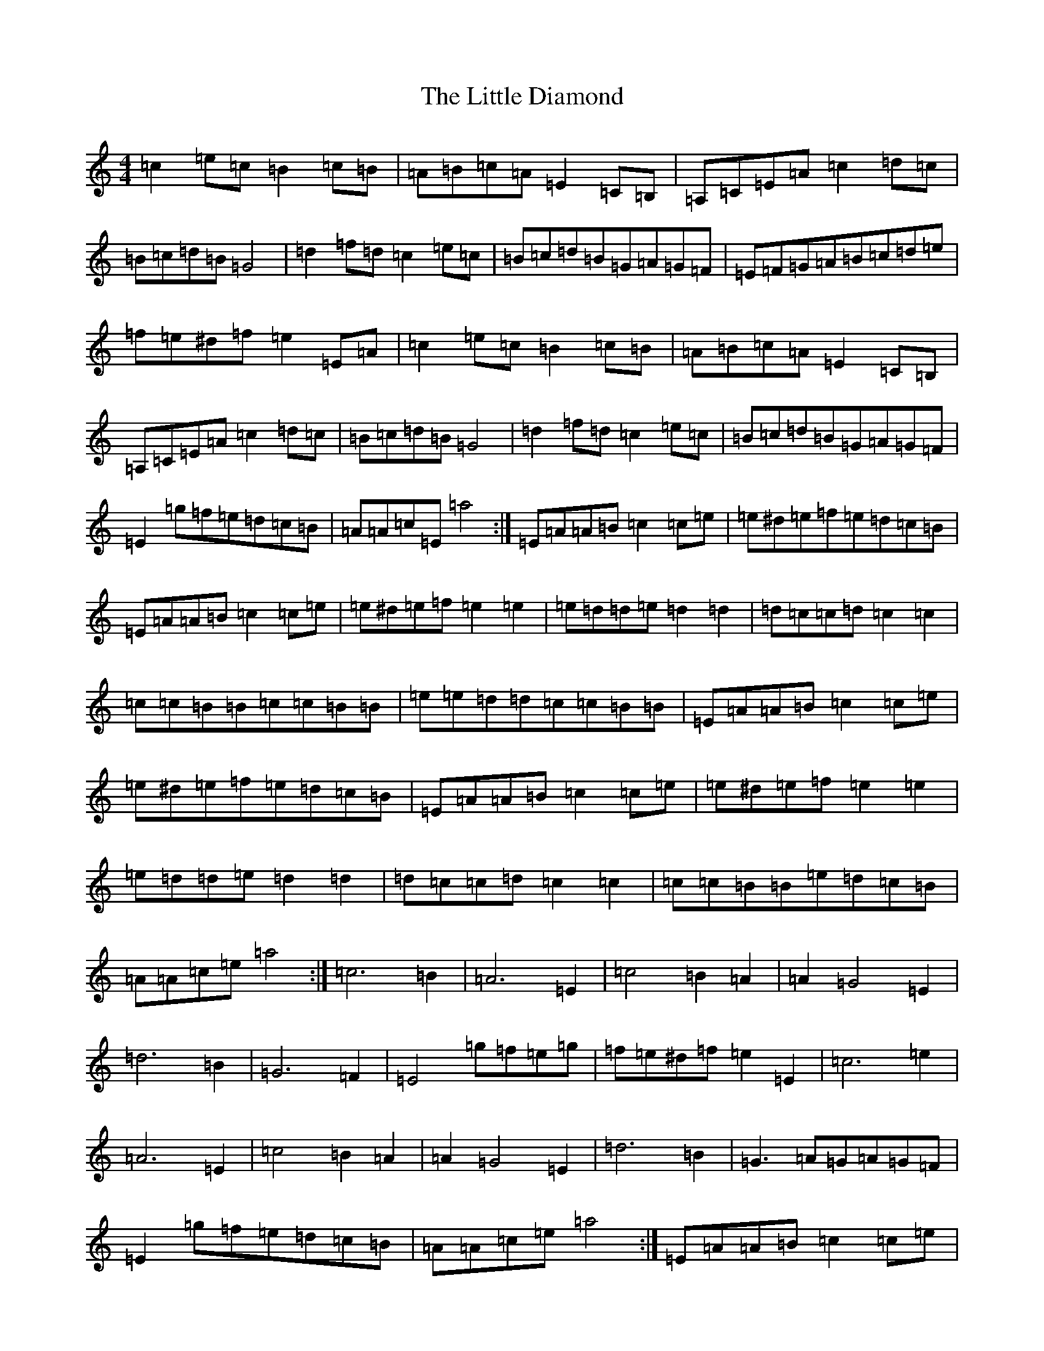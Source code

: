 X: 12224
T: Little Diamond, The
S: https://thesession.org/tunes/604#setting13620
Z: G Major
R: polka
M:4/4
L:1/8
K: C Major
=c2=e=c=B2=c=B|=A=B=c=A=E2=C=B,|=A,=C=E=A=c2=d=c|=B=c=d=B=G4|=d2=f=d=c2=e=c|=B=c=d=B=G=A=G=F|=E=F=G=A=B=c=d=e|=f=e^d=f=e2=E=A|=c2=e=c=B2=c=B|=A=B=c=A=E2=C=B,|=A,=C=E=A=c2=d=c|=B=c=d=B=G4|=d2=f=d=c2=e=c|=B=c=d=B=G=A=G=F|=E2=g=f=e=d=c=B|=A=A=c=E=a4:|=E=A=A=B=c2=c=e|=e^d=e=f=e=d=c=B|=E=A=A=B=c2=c=e|=e^d=e=f=e2=e2|=e=d=d=e=d2=d2|=d=c=c=d=c2=c2|=c=c=B=B=c=c=B=B|=e=e=d=d=c=c=B=B|=E=A=A=B=c2=c=e|=e^d=e=f=e=d=c=B|=E=A=A=B=c2=c=e|=e^d=e=f=e2=e2|=e=d=d=e=d2=d2|=d=c=c=d=c2=c2|=c=c=B=B=e=d=c=B|=A=A=c=e=a4:|=c6=B2|=A6=E2|=c4=B2=A2|=A2=G4=E2|=d6=B2|=G6=F2|=E4=g=f=e=g|=f=e^d=f=e2=E2|=c6=e2|=A6=E2|=c4=B2=A2|=A2=G4=E2|=d6=B2|=G3=A=G=A=G=F|=E2=g=f=e=d=c=B|=A=A=c=e=a4:|=E=A=A=B=c2=c=e|=e^d=e=f=e=d=c=B|=E=A=A=B=c2=c=e|=e^d=e=f=e2=e2|=e=d=d=e=d2=d2|=d=c=c=d=c2=c2|=c=c=B=B=c=c=B=B|=e=e=d=d=c=c=B=B|=E=A=A=B=c2=c=e|=e^d=e=f=e=d=c=B|=E=A=A=B=c2=c=e|=e^d=e=f=e2=e2|=e=d=d=e=d2=d2|=d=c=c=d=c2=c2|=c=c=B=B=e=d=c=B|=A=A=c=e=a4:|